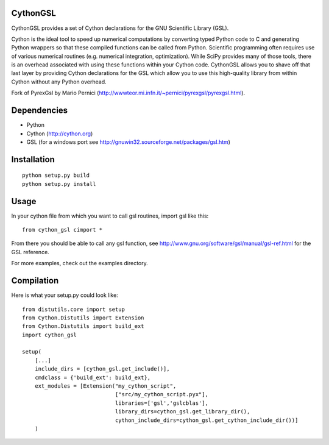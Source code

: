 CythonGSL
*********

CythonGSL provides a set of Cython declarations for the GNU Scientific
Library (GSL).

Cython is the ideal tool to speed up numerical computations by
converting typed Python code to C and generating Python wrappers so
that these compiled functions can be called from Python. Scientific
programming often requires use of various numerical routines
(e.g. numerical integration, optimization). While SciPy provides many
of those tools, there is an overhead associated with using these
functions within your Cython code. CythonGSL allows you to shave off
that last layer by providing Cython declarations for the GSL which
allow you to use this high-quality library from within Cython without
any Python overhead.

Fork of PyrexGsl by Mario Pernici
(http://wwwteor.mi.infn.it/~pernici/pyrexgsl/pyrexgsl.html).

Dependencies
************

* Python
* Cython (http://cython.org)
* GSL (for a windows port see
  http://gnuwin32.sourceforge.net/packages/gsl.htm)

Installation
************

::

    python setup.py build
    python setup.py install


Usage
*****

In your cython file from which you want to call gsl routines, import
gsl like this:

::

    from cython_gsl cimport *

From there you should be able to call any gsl function, see
http://www.gnu.org/software/gsl/manual/gsl-ref.html for the GSL
reference.

For more examples, check out the examples directory.

Compilation
***********

Here is what your setup.py could look like:

::

    from distutils.core import setup
    from Cython.Distutils import Extension
    from Cython.Distutils import build_ext
    import cython_gsl

    setup(
        [...]
        include_dirs = [cython_gsl.get_include()],
        cmdclass = {'build_ext': build_ext},
        ext_modules = [Extension("my_cython_script",
		                 ["src/my_cython_script.pyx"],
				 libraries=['gsl','gslcblas'],
				 library_dirs=cython_gsl.get_library_dir(),
				 cython_include_dirs=cython_gsl.get_cython_include_dir())]
        )

